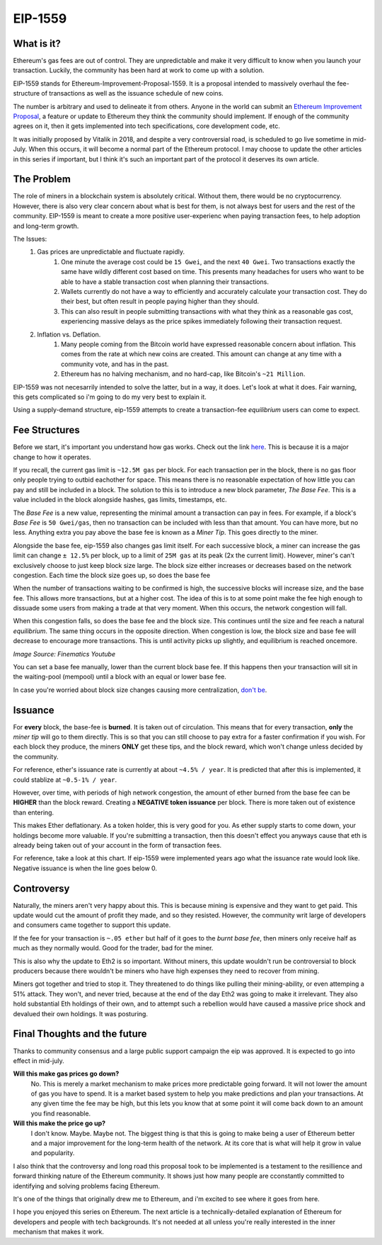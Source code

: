 EIP-1559
==========


What is it?
-------------

Ethereum's gas fees are out of control. They are unpredictable and make it very difficult to know when you launch your transaction. Luckily, the community has been hard at work to come up with a solution.

EIP-1559 stands for Ethereum-Improvement-Proposal-1559. It is a proposal intended to massively overhaul the fee-structure of transactions as well as the issuance schedule of new coins. 

The number is arbitrary and used to delineate it from others. Anyone in the world can submit an `Ethereum Improvement Proposal <https://eips.ethereum.org/EIPS/eip-1>`_, a feature or update to Ethereum they think the community should implement. If enough of the community agrees on it, then it gets implemented into tech specifications, core development code, etc. 

It was initially proposed by Vitalik in 2018, and despite a very controversial road, is scheduled to go live sometime in mid-July. When this occurs, it will become a normal part of the Ethereum protocol. I may choose to update the other articles in this series if important, but I think it's such an important part of the protocol it deserves its own article. 

The Problem
-------------

The role of miners in a blockchain system is absolutely critical. Without them, there would be no cryptocurrency. However, there is also very clear concern about what is best for them, is not always best for users and the rest of the community. EIP-1559 is meant to create a more positive user-experienc when paying transaction fees, to help adoption and long-term growth. 

The Issues:
	#. Gas prices are unpredictable and fluctuate rapidly. 
		#. One minute the average cost could be ``15 Gwei``, and the next ``40 Gwei``. Two transactions exactly the same have wildly different cost based on time. This presents many headaches for users who want to be able to have a stable transaction cost when planning their transactions. 
		#. Wallets currently do not have a way to efficiently and accurately calculate your transaction cost. They do their best, but often result in people paying higher than they should. 
		#. This can also result in people submitting transactions with what they think as a reasonable gas cost, experiencing massive delays as the price spikes immediately following their transaction request.

	#. Inflation vs. Deflation. 
		#. Many people coming from the Bitcoin world have expressed reasonable concern about inflation. This comes from the rate at which new coins are created. This amount can change at any time with a community vote, and has in the past.
		#. Ethereum has no halving mechanism, and no hard-cap, like Bitcoin's ``~21 Million``. 

EIP-1559 was not necesarrily intended to solve the latter, but in a way, it does. Let's look at what it does. Fair warning, this gets complicated so i'm going to do my very best to explain it. 

Using a supply-demand structure, eip-1559 attempts to create a transaction-fee *equilibrium* users can come to expect.

Fee Structures
---------------

Before we start, it's important you understand how gas works. Check out the link `here <https://thecryptoconundrum.net/ethereum_explained/gas.html#>`_. This is because it is a major change to how it operates. 

If you recall, the current gas limit is ``~12.5M gas`` per block. For each transaction per in the block, there is no gas floor only people trying to outbid eachother for space. This means there is no reasonable expectation of how little you can pay and still be included in a block. The solution to this is to introduce a new block parameter, *The Base Fee*. This is a value included in the block alongside hashes, gas limits, timestamps, etc.

The *Base Fee* is a new value, representing the minimal amount a transaction can pay in fees. For example, if a block's *Base Fee* is ``50 Gwei/gas``, then no transaction can be included with less than that amount. You can have more, but no less. Anything extra you pay above the base fee is known as a *Miner Tip*. This goes directly to the miner.

Alongside the base fee, eip-1559 also changes gas limit itself. For each successive block, a miner can increase the gas limit can change ``± 12.5%`` per block, up to a limit of ``25M gas`` at its peak (2x the current limit). However, miner's can't exclusively choose to just keep block size large. The block size either increases or decreases based on the network congestion. Each time the block size goes up, so does the base fee

When the number of transactions waiting to be confirmed is high, the successive blocks will increase size, and the base fee. This allows more transactions, but at a higher cost. The idea of this is to at some point make the fee high enough to dissuade some users from making a trade at that very moment. When this occurs, the network congestion will fall. 

When this congestion falls, so does the base fee and the block size. This continues until the size and fee reach a natural *equilibrium*. The same thing occurs in the opposite direction. When congestion is low, the block size and base fee will decrease to encourage more transactions. This is until activity picks up slightly, and equilibrium is reached oncemore. 

.. image:: images/1559_ex.png

*Image Source: Finematics Youtube*

You can set a base fee manually, lower than the current block base fee. If this happens then your transaction will sit in the waiting-pool (mempool) until a block with an equal or lower base fee.

In case you're worried about block size changes causing more centralization, `don't be <https://notes.ethereum.org/@vbuterin/eip_1559_spikes>`_. 

Issuance
---------

For **every** block, the base-fee is **burned**. It is taken out of circulation. This means that for every transaction, **only** the *miner tip* will go to them directly. This is so that you can still choose to pay extra for a faster confirmation if you wish. For each block they produce, the miners **ONLY** get these tips, and the block reward, which won't change unless decided by the community. 

For reference, ether's issuance rate is currently at about ``~4.5% / year``. It is predicted that after this is implemented, it could stablize at ``~0.5-1% / year``. 

However, over time, with periods of high network congestion, the amount of ether burned from the base fee can be **HIGHER** than the block reward. Creating a **NEGATIVE token issuance** per block. There is more taken out of existence than entering. 

This makes Ether deflationary. As a token holder, this is very good for you. As ether supply starts to come down, your holdings become more valuable. If you're submitting a transaction, then this doesn't effect you anyways cause that eth is already being taken out of your account in the form of transaction fees. 

For reference, take a look at this chart. If eip-1559 were implemented years ago what the issuance rate would look like. Negative issuance is when the line goes below 0.

.. image:: images/1559_issuance.png

.. image:: images/eth_burnt.jpg


Controversy
-------------

Naturally, the miners aren't very happy about this. This is because mining is expensive and they want to get paid. This update would cut the amount of profit they made, and so they resisted. However, the community writ large of developers and consumers came together to support this update. 

If the fee for your transaction is ``~.05 ether`` but half of it goes to the *burnt base fee*, then miners only receive half as much as they normally would. Good for the trader, bad for the miner.

This is also why the update to Eth2 is so important. Without miners, this update wouldn't run be controversial to block producers because there wouldn't be miners who have high expenses they need to recover from mining.

Miners got together and tried to stop it. They threatened to do things like pulling their mining-ability, or even attemping a 51% attack. They won't, and never tried, because at the end of the day Eth2 was going to make it irrelevant. They also hold substantial Eth holdings of their own, and to attempt such a rebellion would have caused a massive price shock and devalued their own holdings. It was posturing. 


Final Thoughts and the future
------------------------------

Thanks to community consensus and a large public support campaign the eip was approved. It is expected to go into effect in mid-july. 

**Will this make gas prices go down?**
	No. This is merely a market mechanism to make prices more predictable going forward. It will not lower the amount of gas you have to spend. It is a market based system to help you make predictions and plan your transactions. At any given time the fee may be high, but this lets you know that at some point it will come back down to an amount you find reasonable.

**Will this make the price go up?**
	I don't know. Maybe. Maybe not. The biggest thing is that this is going to make being a user of Ethereum better and a major improvement for the long-term health of the network. At its core that is what will help it grow in value and popularity. 

I also think that the controversy and long road this proposal took to be implemented is a testament to the resillience and forward thinking nature of the Ethereum community. It shows just how many people are cconstantly committed to identifying and solving problems facing Ethereum.

It's one of the things that originally drew me to Ethereum, and i'm excited to see where it goes from here. 

I hope you enjoyed this series on Ethereum. The next article is a technically-detailed explanation of Ethereum for developers and people with tech backgrounds. It's not needed at all unless you're really interested in the inner mechanism that makes it work. 